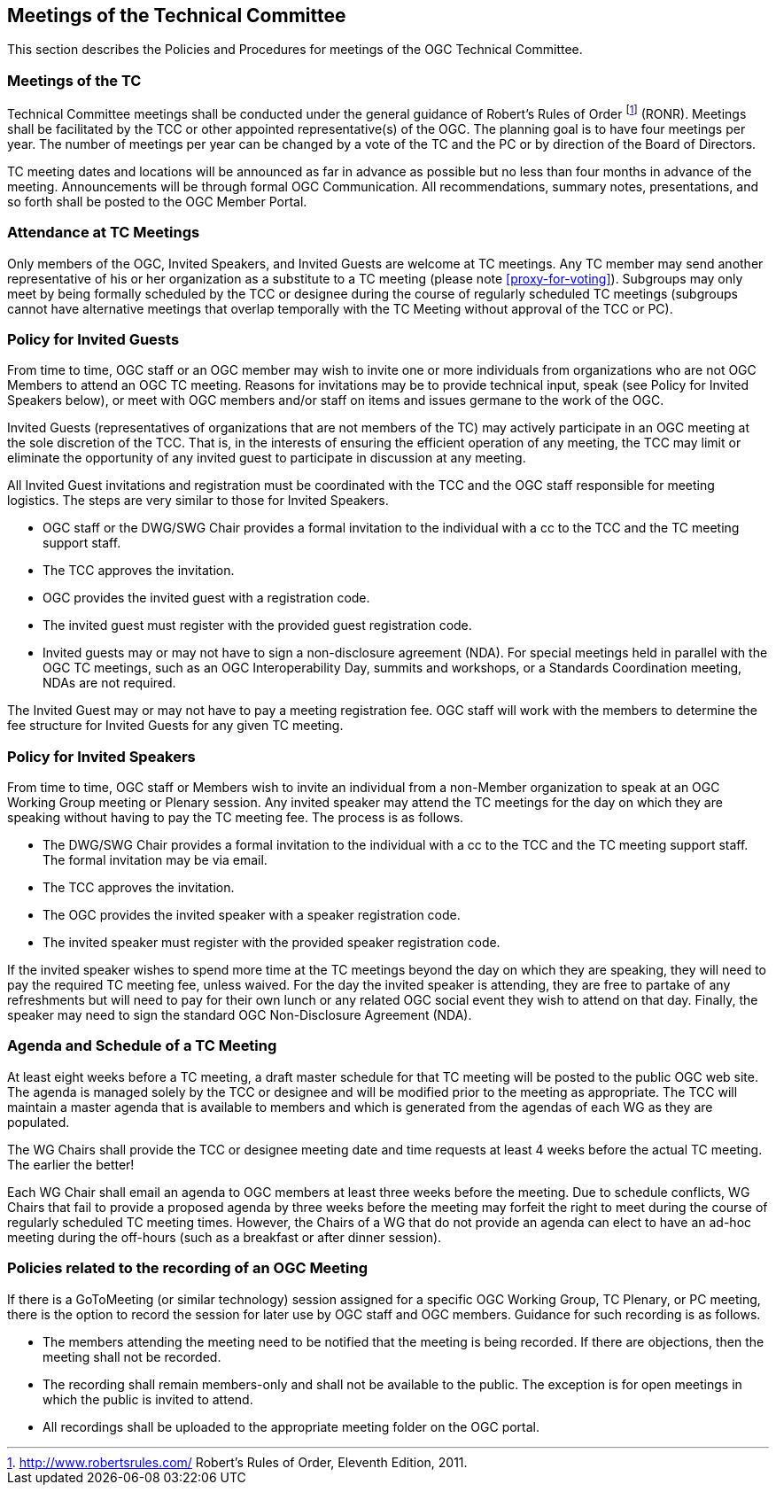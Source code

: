 
[[meetings-of-the-technical-committee]]
== Meetings of the Technical Committee
This section describes the Policies and Procedures for meetings of the OGC Technical Committee.

[[meetings-of-the-tc]]
=== Meetings of the TC
Technical Committee meetings shall be conducted under the general guidance of Robert’s Rules of Order footnote:[http://www.robertsrules.com/ Robert’s Rules of Order, Eleventh Edition, 2011.] (RONR). Meetings shall be facilitated by the TCC or other appointed representative(s) of the OGC. The planning goal is to have four meetings per year. The number of meetings per year can be changed by a vote of the TC and the PC or by direction of the Board of Directors.

TC meeting dates and locations will be announced as far in advance as possible but no less than four months in advance of the meeting. Announcements will be through formal OGC Communication. All recommendations, summary notes, presentations, and so forth shall be posted to the OGC Member Portal.

=== Attendance at TC Meetings
Only members of the OGC, Invited Speakers, and Invited Guests are welcome at TC meetings. Any TC member may send another representative of his or her organization as a substitute to a TC meeting (please note <<proxy-for-voting>>). Subgroups may only meet by being formally scheduled by the TCC or designee during the course of regularly scheduled TC meetings (subgroups cannot have alternative meetings that overlap temporally with the TC Meeting without approval of the TCC or PC).

=== Policy for Invited Guests
From time to time, OGC staff or an OGC member may wish to invite one or more individuals from organizations who are not OGC Members to attend an OGC TC meeting. Reasons for invitations may be to provide technical input, speak (see Policy for Invited Speakers below), or meet with OGC members and/or staff on items and issues germane to the work of the OGC.

Invited Guests (representatives of organizations that are not members of the TC) may actively participate in an OGC meeting at the sole discretion of the TCC. That is, in the interests of ensuring the efficient operation of any meeting, the TCC may limit or eliminate the opportunity of any invited guest to participate in discussion at any meeting.

All Invited Guest invitations and registration must be coordinated with the TCC and the OGC staff responsible for meeting logistics. The steps are very similar to those for Invited Speakers.

- OGC staff or the DWG/SWG Chair provides a formal invitation to the individual with a cc to the TCC and the TC meeting support staff.

- The TCC approves the invitation.

- OGC provides the invited guest with a registration code.

- The invited guest must register with the provided guest registration code.

- Invited guests may or may not have to sign a non-disclosure agreement (NDA). For special meetings held in parallel with the OGC TC meetings, such as an OGC Interoperability Day, summits and workshops, or a Standards Coordination meeting, NDAs are not required.

The Invited Guest may or may not have to pay a meeting registration fee. OGC staff will work with the members to determine the fee structure for Invited Guests for any given TC meeting.

=== Policy for Invited Speakers
From time to time, OGC staff or Members wish to invite an individual from a non-Member organization to speak at an OGC Working Group meeting or Plenary session. Any invited speaker may attend the TC meetings for the day on which they are speaking without having to pay the TC meeting fee. The process is as follows.

- The DWG/SWG Chair provides a formal invitation to the individual with a cc to the TCC and the TC meeting support staff. The formal invitation may be via email.

- The TCC approves the invitation.

- The OGC provides the invited speaker with a speaker registration code.

- The invited speaker must register with the provided speaker registration code.

If the invited speaker wishes to spend more time at the TC meetings beyond the day on which they are speaking, they will need to pay the required TC meeting fee, unless waived. For the day the invited speaker is attending, they are free to partake of any refreshments but will need to pay for their own lunch or any related OGC social event they wish to attend on that day. Finally, the speaker may need to sign the standard OGC Non-Disclosure Agreement (NDA).

=== Agenda and Schedule of a TC Meeting
At least eight weeks before a TC meeting, a draft master schedule for that TC meeting will be posted to the public OGC web site. The agenda is managed solely by the TCC or designee and will be modified prior to the meeting as appropriate. The TCC will maintain a master agenda that is available to members and which is generated from the agendas of each WG as they are populated.

The WG Chairs shall provide the TCC or designee meeting date and time requests at least 4 weeks before the actual TC meeting. The earlier the better!

Each WG Chair shall email an agenda to OGC members at least three weeks before the meeting. Due to schedule conflicts, WG Chairs that fail to provide a proposed agenda by three weeks before the meeting may forfeit the right to meet during the course of regularly scheduled TC meeting times. However, the Chairs of a WG that do not provide an agenda can elect to have an ad-hoc meeting during the off-hours (such as a breakfast or after dinner session).

=== Policies related to the recording of an OGC Meeting
If there is a GoToMeeting (or similar technology) session assigned for a specific OGC Working Group, TC Plenary, or PC meeting, there is the option to record the session for later use by OGC staff and OGC members. Guidance for such recording is as follows.

- The members attending the meeting need to be notified that the meeting is being recorded. If there are objections, then the meeting shall not be recorded.

- The recording shall remain members-only and shall not be available to the public. The exception is for open meetings in which the public is invited to attend.

- All recordings shall be uploaded to the appropriate meeting folder on the OGC portal.